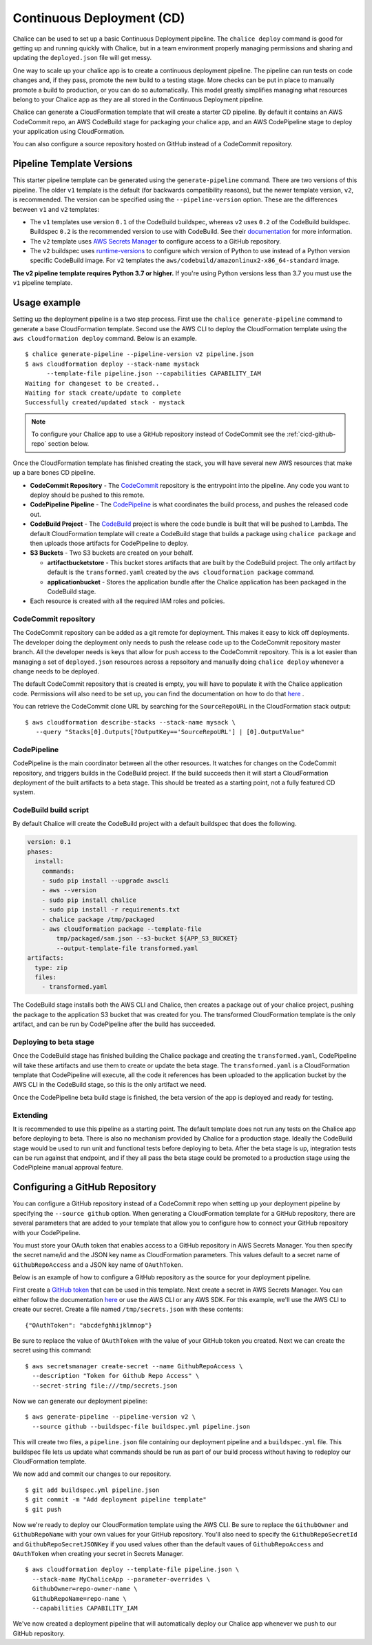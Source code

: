 ===========================
Continuous Deployment (CD)
===========================

Chalice can be used to set up a basic Continuous Deployment pipeline. The
``chalice deploy`` command is good for getting up and running quickly with
Chalice, but in a team environment properly managing permissions and sharing
and updating the ``deployed.json`` file will get messy.

One way to scale up your chalice app is to create a continuous deployment
pipeline. The pipeline can run tests on code changes and, if they pass, promote
the new build to a testing stage. More checks can be put in place to manually
promote a build to production, or you can do so automatically. This model
greatly simplifies managing what resources belong to your Chalice app as they
are all stored in the Continuous Deployment pipeline.

Chalice can generate a CloudFormation template that will create a starter CD
pipeline. By default it contains an AWS CodeCommit repo, an AWS CodeBuild stage
for packaging your chalice app, and an AWS CodePipeline stage to deploy your
application using CloudFormation.

You can also configure a source repository hosted on GitHub instead of
a CodeCommit repository.

Pipeline Template Versions
==========================

This starter pipeline template can be generated using the ``generate-pipeline``
command.  There are two versions of this pipeline.  The older ``v1`` template
is the default (for backwards compatibility reasons), but the newer template
version, ``v2``, is recommended.  The version can be specified using the
``--pipeline-version`` option.  These are the differences between ``v1`` and
``v2`` templates:

* The ``v1`` templates use version ``0.1`` of the CodeBuild buildspec, whereas
  ``v2`` uses ``0.2`` of the CodeBuild buildspec.  Buildspec ``0.2`` is the
  recommended version to use with CodeBuild.  See their
  `documentation <https://docs.aws.amazon.com/codebuild/latest/userguide/build-spec-ref.html>`__
  for more information.
* The ``v2`` template uses `AWS Secrets Manager <https://aws.amazon.com/secrets-manager/>`__
  to configure access to a GitHub repository.
* The ``v2`` buildspec uses `runtime-versions <https://docs.aws.amazon.com/codebuild/latest/userguide/build-spec-ref.html#build-spec.phases.install.runtime-versions>`__
  to configure which version of Python to use instead of a Python
  version specific CodeBuild image.  For ``v2`` templates the
  ``aws/codebuild/amazonlinux2-x86_64-standard`` image.

**The v2 pipeline template requires Python 3.7 or higher.** If you're using
Python versions less than 3.7 you must use the ``v1`` pipeline template.


Usage example
=============

Setting up the deployment pipeline is a two step process. First use the
``chalice generate-pipeline`` command to generate a base CloudFormation
template. Second use the AWS CLI to deploy the CloudFormation template using
the ``aws cloudformation deploy`` command. Below is an example.

::

   $ chalice generate-pipeline --pipeline-version v2 pipeline.json
   $ aws cloudformation deploy --stack-name mystack
         --template-file pipeline.json --capabilities CAPABILITY_IAM
   Waiting for changeset to be created..
   Waiting for stack create/update to complete
   Successfully created/updated stack - mystack

.. note::
   To configure your Chalice app to use a GitHub repository instead of
   CodeCommit see the :ref:`cicd-github-repo` section below.


Once the CloudFormation template has finished creating the stack, you will have
several new AWS resources that make up a bare bones CD pipeline.

* **CodeCommit Repository** - The `CodeCommit <https://aws.amazon.com/codecommit/>`_
  repository is the entrypoint into the pipeline. Any code you want to deploy
  should be pushed to this remote.
* **CodePipeline Pipeline** - The
  `CodePipeline <https://aws.amazon.com/codepipeline/>`_ is what coordinates
  the build process, and pushes the released code out.
* **CodeBuild Project** - The `CodeBuild <https://aws.amazon.com/codebuild/>`_
  project is where the code bundle is built that will be pushed to Lambda. The
  default CloudFormation template will create a CodeBuild stage that builds
  a package using ``chalice package`` and then uploads those artifacts for
  CodePipeline to deploy.
* **S3 Buckets** - Two S3 buckets are created on your behalf.

  * **artifactbucketstore** - This bucket stores artifacts that are built by
    the CodeBuild project. The only artifact by default is the
    ``transformed.yaml`` created by the ``aws cloudformation package`` command.
  * **applicationbucket** - Stores the application bundle after the Chalice
    application has been packaged in the CodeBuild stage.
* Each resource is created with all the required IAM roles and policies.


CodeCommit repository
---------------------

The CodeCommit repository can be added as a git remote for deployment. This
makes it easy to kick off deployments. The developer doing the deployment only
needs to push the release code up to the CodeCommit repository master branch.
All the developer needs is keys that allow for push access to the CodeCommit
repository. This is a lot easier than managing a set of ``deployed.json``
resources across a repsoitory and manually doing ``chalice deploy`` whenever
a change needs to be deployed.

The default CodeCommit repository that is created is empty, you will have to
populate it with the Chalice application code. Permissions will also need to be
set up, you can find the documentation on how to do that
`here <https://docs.aws.amazon.com/codebuild/latest/userguide/setting-up.html>`_
.

You can retrieve the CodeCommit clone URL by searching for the
``SourceRepoURL`` in the CloudFormation stack output::

    $ aws cloudformation describe-stacks --stack-name mysack \
       --query "Stacks[0].Outputs[?OutputKey=='SourceRepoURL'] | [0].OutputValue"


CodePipeline
------------

CodePipeline is the main coordinator between all the other resources. It
watches for changes on the CodeCommit repository, and triggers builds in the
CodeBuild project. If the build succeeds then it will start a CloudFormation
deployment of the built artifacts to a beta stage. This should be treated as
a starting point, not a fully featured CD system.


CodeBuild build script
----------------------

By default Chalice will create the CodeBuild project with a default buildspec
that does the following.

.. code-block:: yaml

  version: 0.1
  phases:
    install:
      commands:
      - sudo pip install --upgrade awscli
      - aws --version
      - sudo pip install chalice
      - sudo pip install -r requirements.txt
      - chalice package /tmp/packaged
      - aws cloudformation package --template-file
          tmp/packaged/sam.json --s3-bucket ${APP_S3_BUCKET}
          --output-template-file transformed.yaml
  artifacts:
    type: zip
    files:
      - transformed.yaml

The CodeBuild stage installs both the AWS CLI and Chalice, then creates a
package out of your chalice project, pushing the package to the application
S3 bucket that was created for you. The transformed CloudFormation template
is the only artifact, and can be run by CodePipeline after the build has
succeeded.


Deploying to beta stage
-----------------------

Once the CodeBuild stage has finished building the Chalice package and
creating the ``transformed.yaml``, CodePipeline will take these artifacts and
use them to create or update the beta stage. The ``transformed.yaml``
is a CloudFormation template that CodePipeline will execute, all the code it
references has been uploaded to the application bucket by the AWS CLI in the
CodeBuild stage, so this is the only artifact we need.

Once the CodePipeline beta build stage is finished, the beta version of the app
is deployed and ready for testing.


Extending
---------

It is recommended to use this pipeline as a starting point. The default
template does not run any tests on the Chalice app before deploying to beta.
There is also no mechanism provided by Chalice for a production stage.
Ideally the CodeBuild stage would be used to run unit and functional tests
before deploying to beta. After the beta stage is up, integration tests can be
run against that endpoint, and if they all pass the beta stage could be
promoted to a production stage using the CodePipleine manual approval feature.

.. _cicd-github-repo:

Configuring a GitHub Repository
===============================

You can configure a GitHub repository instead of a CodeCommit repo when
setting up your deployment pipeline by specifying the ``--source github``
option.  When generating a CloudFormation template for a GitHub repository,
there are several parameters that are added to your template that allow
you to configure how to connect your GitHub repository with your CodePipeline.

You must store your OAuth token that enables access to a GitHub repository
in AWS Secrets Manager.  You then specify the secret name/id and the JSON
key name as CloudFormation parameters.  This values default to a secret
name of ``GithubRepoAccess`` and a JSON key name of ``OAuthToken``.

Below is an example of how to configure a GitHub repository as the
source for your deployment pipeline.

First create a `GitHub token <https://docs.github.com/en/github/authenticating-to-github/creating-a-personal-access-token>`__
that can be used in this template.  Next create a secret in AWS Secrets
Manager.  You can either follow the documentation
`here <https://docs.aws.amazon.com/secretsmanager/latest/userguide/manage_create-basic-secret.html>`__
or use the AWS CLI or any AWS SDK.  For this example, we'll use the AWS CLI
to create our secret.  Create a file named ``/tmp/secrets.json`` with these
contents::

    {"OAuthToken": "abcdefghhijklmnop"}

Be sure to replace the value of ``OAuthToken`` with the value of your GitHub
token you created.  Next we can create the secret using this command::

    $ aws secretsmanager create-secret --name GithubRepoAccess \
      --description "Token for Github Repo Access" \
      --secret-string file:///tmp/secrets.json

Now we can generate our deployment pipeline::

    $ aws generate-pipeline --pipeline-version v2 \
      --source github --buildspec-file buildspec.yml pipeline.json

This will create two files, a ``pipeline.json`` file containing our
deployment pipeline and a ``buildspec.yml`` file.  This buildspec file
lets us update what commands should be run as part of our build process
without having to redeploy our CloudFormation template.

We now add and commit our changes to our repository.

::

    $ git add buildspec.yml pipeline.json
    $ git commit -m "Add deployment pipeline template"
    $ git push

Now we're ready to deploy our CloudFormation template using the AWS CLI.  Be
sure to replace the ``GithubOwner`` and ``GithubRepoName`` with your own
values for your GitHub repository.  You'll also need to specify the
``GithubRepoSecretId`` and ``GithubRepoSecretJSONKey`` if you used values
other than the default vaues of ``GithubRepoAccess`` and ``OAuthToken`` when
creating your secret in Secrets Manager.

::

    $ aws cloudformation deploy --template-file pipeline.json \
      --stack-name MyChaliceApp --parameter-overrides \
      GithubOwner=repo-owner-name \
      GithubRepoName=repo-name \
      --capabilities CAPABILITY_IAM

We've now created a deployment pipeline that will automatically deploy our
Chalice app whenever we push to our GitHub repository.
